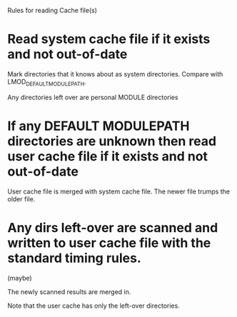Rules for reading Cache file(s)

* Read system cache file if it exists and not out-of-date
  Mark directories that it knows about as system directories.  
  Compare with LMOD_DEFAULT_MODULEPATH.

  Any directories left over are personal MODULE directories


* If any DEFAULT MODULEPATH directories are unknown then read user cache file if it exists and not out-of-date

  User cache file is merged with system cache file.   The newer file
  trumps the older file.

* Any dirs left-over are scanned and written to user cache file with the standard timing rules. 

   (maybe)

  The newly scanned results are merged in.

  Note that the user cache has only the left-over directories.



  

